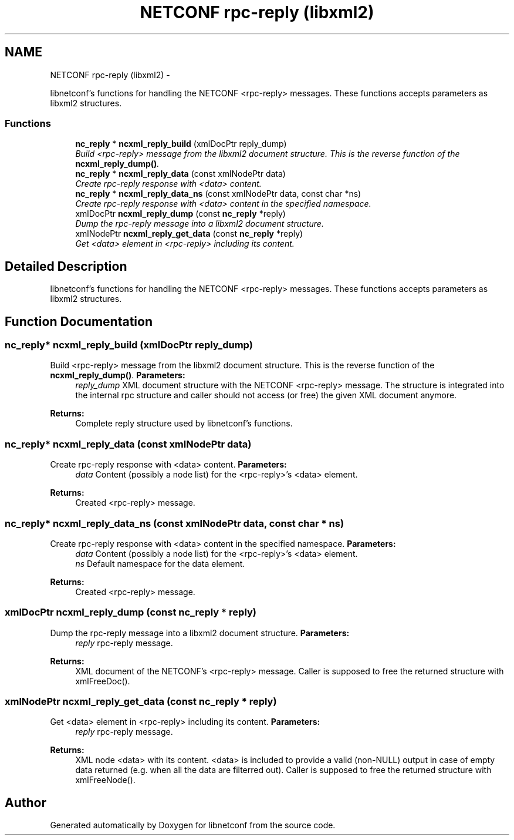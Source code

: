 .TH "NETCONF rpc-reply (libxml2)" 3 "8 Dec 2015" "Version 0.10.0-0" "libnetconf" \" -*- nroff -*-
.ad l
.nh
.SH NAME
NETCONF rpc-reply (libxml2) \- 
.PP
libnetconf's functions for handling the NETCONF <rpc-reply> messages. These functions accepts parameters as libxml2 structures.  

.SS "Functions"

.in +1c
.ti -1c
.RI "\fBnc_reply\fP * \fBncxml_reply_build\fP (xmlDocPtr reply_dump)"
.br
.RI "\fIBuild <rpc-reply> message from the libxml2 document structure. This is the reverse function of the \fBncxml_reply_dump()\fP. \fP"
.ti -1c
.RI "\fBnc_reply\fP * \fBncxml_reply_data\fP (const xmlNodePtr data)"
.br
.RI "\fICreate rpc-reply response with <data> content. \fP"
.ti -1c
.RI "\fBnc_reply\fP * \fBncxml_reply_data_ns\fP (const xmlNodePtr data, const char *ns)"
.br
.RI "\fICreate rpc-reply response with <data> content in the specified namespace. \fP"
.ti -1c
.RI "xmlDocPtr \fBncxml_reply_dump\fP (const \fBnc_reply\fP *reply)"
.br
.RI "\fIDump the rpc-reply message into a libxml2 document structure. \fP"
.ti -1c
.RI "xmlNodePtr \fBncxml_reply_get_data\fP (const \fBnc_reply\fP *reply)"
.br
.RI "\fIGet <data> element in <rpc-reply> including its content. \fP"
.in -1c
.SH "Detailed Description"
.PP 
libnetconf's functions for handling the NETCONF <rpc-reply> messages. These functions accepts parameters as libxml2 structures. 
.SH "Function Documentation"
.PP 
.SS "\fBnc_reply\fP* ncxml_reply_build (xmlDocPtr reply_dump)"
.PP
Build <rpc-reply> message from the libxml2 document structure. This is the reverse function of the \fBncxml_reply_dump()\fP. \fBParameters:\fP
.RS 4
\fIreply_dump\fP XML document structure with the NETCONF <rpc-reply> message. The structure is integrated into the internal rpc structure and caller should not access (or free) the given XML document anymore. 
.RE
.PP
\fBReturns:\fP
.RS 4
Complete reply structure used by libnetconf's functions. 
.RE
.PP

.SS "\fBnc_reply\fP* ncxml_reply_data (const xmlNodePtr data)"
.PP
Create rpc-reply response with <data> content. \fBParameters:\fP
.RS 4
\fIdata\fP Content (possibly a node list) for the <rpc-reply>'s <data> element. 
.RE
.PP
\fBReturns:\fP
.RS 4
Created <rpc-reply> message. 
.RE
.PP

.SS "\fBnc_reply\fP* ncxml_reply_data_ns (const xmlNodePtr data, const char * ns)"
.PP
Create rpc-reply response with <data> content in the specified namespace. \fBParameters:\fP
.RS 4
\fIdata\fP Content (possibly a node list) for the <rpc-reply>'s <data> element. 
.br
\fIns\fP Default namespace for the data element. 
.RE
.PP
\fBReturns:\fP
.RS 4
Created <rpc-reply> message. 
.RE
.PP

.SS "xmlDocPtr ncxml_reply_dump (const \fBnc_reply\fP * reply)"
.PP
Dump the rpc-reply message into a libxml2 document structure. \fBParameters:\fP
.RS 4
\fIreply\fP rpc-reply message. 
.RE
.PP
\fBReturns:\fP
.RS 4
XML document of the NETCONF's <rpc-reply> message. Caller is supposed to free the returned structure with xmlFreeDoc(). 
.RE
.PP

.SS "xmlNodePtr ncxml_reply_get_data (const \fBnc_reply\fP * reply)"
.PP
Get <data> element in <rpc-reply> including its content. \fBParameters:\fP
.RS 4
\fIreply\fP rpc-reply message. 
.RE
.PP
\fBReturns:\fP
.RS 4
XML node <data> with its content. <data> is included to provide a valid (non-NULL) output in case of empty data returned (e.g. when all the data are filterred out). Caller is supposed to free the returned structure with xmlFreeNode(). 
.RE
.PP

.SH "Author"
.PP 
Generated automatically by Doxygen for libnetconf from the source code.
